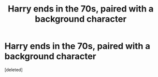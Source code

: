 #+TITLE: Harry ends in the 70s, paired with a background character

* Harry ends in the 70s, paired with a background character
:PROPERTIES:
:Score: 1
:DateUnix: 1540944616.0
:DateShort: 2018-Oct-31
:FlairText: Request
:END:
[deleted]

